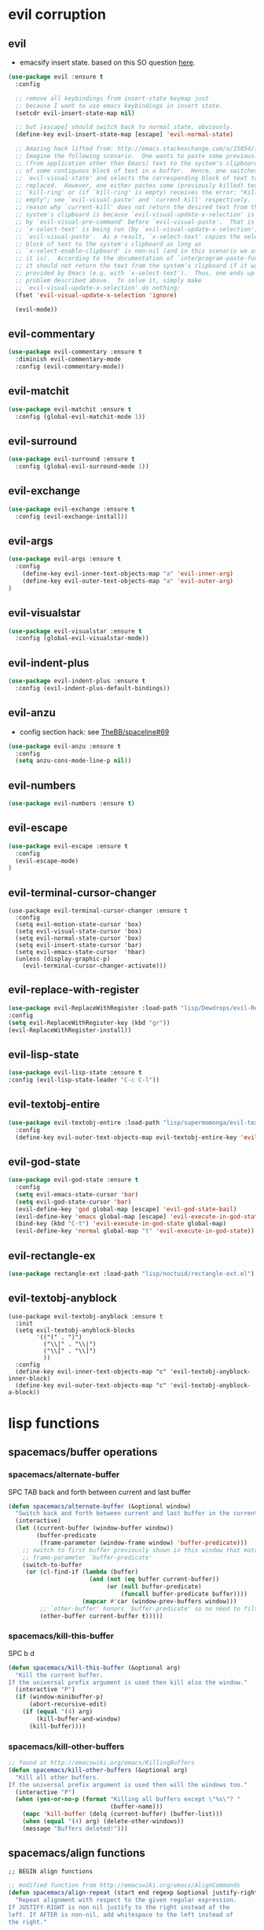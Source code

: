 #+STARTUP: indent
#+STARTUP: overview

* evil corruption
** evil
- emacsify insert state. based on this SO question [[http://stackoverflow.com/a/26573722/4921402][here]].
#+BEGIN_SRC emacs-lisp
    (use-package evil :ensure t
      :config

      ;; remove all keybindings from insert-state keymap just
      ;; because I want to use emacs keybindings in insert state.
      (setcdr evil-insert-state-map nil)

      ;; but [escape] should switch back to normal state, obviously.
      (define-key evil-insert-state-map [escape] 'evil-normal-state)

      ;; Amazing hack lifted from: http://emacs.stackexchange.com/a/15054/12585
      ;; Imagine the following scenario.  One wants to paste some previously copied
      ;; (from application other than Emacs) text to the system's clipboard in place
      ;; of some contiguous block of text in a buffer.  Hence, one switches to
      ;; `evil-visual-state' and selects the corresponding block of text to be
      ;; replaced.  However, one either pastes some (previously killed) text from
      ;; `kill-ring' or (if `kill-ring' is empty) receives the error: "Kill ring is
      ;; empty"; see `evil-visual-paste' and `current-kill' respectively.  The
      ;; reason why `current-kill' does not return the desired text from the
      ;; system's clipboard is because `evil-visual-update-x-selection' is being run
      ;; by `evil-visual-pre-command' before `evil-visual-paste'.  That is
      ;; `x-select-text' is being run (by `evil-visual-update-x-selection') before
      ;; `evil-visual-paste'.  As a result, `x-select-text' copies the selected
      ;; block of text to the system's clipboard as long as
      ;; `x-select-enable-clipboard' is non-nil (and in this scenario we assume that
      ;; it is).  According to the documentation of `interprogram-paste-function',
      ;; it should not return the text from the system's clipboard if it was last
      ;; provided by Emacs (e.g. with `x-select-text').  Thus, one ends up with the
      ;; problem described above.  To solve it, simply make
      ;; `evil-visual-update-x-selection' do nothing:
      (fset 'evil-visual-update-x-selection 'ignore)

      (evil-mode))
#+END_SRC

** evil-commentary
#+BEGIN_SRC emacs-lisp
(use-package evil-commentary :ensure t
  :diminish evil-commentary-mode
  :config (evil-commentary-mode))
#+END_SRC

** evil-matchit
#+BEGIN_SRC emacs-lisp
(use-package evil-matchit :ensure t
  :config (global-evil-matchit-mode 1))
#+END_SRC

** evil-surround
#+BEGIN_SRC emacs-lisp
(use-package evil-surround :ensure t
  :config (global-evil-surround-mode 1))
#+END_SRC

** evil-exchange
#+BEGIN_SRC emacs-lisp
(use-package evil-exchange :ensure t
  :config (evil-exchange-install))
#+END_SRC

** evil-args
#+begin_src emacs-lisp
(use-package evil-args :ensure t
  :config
    (define-key evil-inner-text-objects-map "a" 'evil-inner-arg)
    (define-key evil-outer-text-objects-map "a" 'evil-outer-arg)
)
#+end_src

** evil-visualstar
#+begin_src emacs-lisp
(use-package evil-visualstar :ensure t
  :config (global-evil-visualstar-mode))
#+end_src

** evil-indent-plus
#+begin_src emacs-lisp
(use-package evil-indent-plus :ensure t
  :config (evil-indent-plus-default-bindings))
#+end_src

** evil-anzu
- config section hack: see [[https://github.com/TheBB/spaceline/issues/69][TheBB/spaceline#69]]
#+BEGIN_SRC emacs-lisp
  (use-package evil-anzu :ensure t
    :config 
    (setq anzu-cons-mode-line-p nil))
#+END_SRC

** evil-numbers
#+BEGIN_SRC emacs-lisp
(use-package evil-numbers :ensure t)
#+END_SRC

** evil-escape
#+BEGIN_SRC emacs-lisp
(use-package evil-escape :ensure t
  :config 
  (evil-escape-mode)
)
#+END_SRC

** evil-terminal-cursor-changer
#+BEGIN_SRC text
  (use-package evil-terminal-cursor-changer :ensure t
    :config
    (setq evil-motion-state-cursor 'box)
    (setq evil-visual-state-cursor 'box)
    (setq evil-normal-state-cursor 'box)
    (setq evil-insert-state-cursor 'bar)
    (setq evil-emacs-state-cursor  'hbar)
    (unless (display-graphic-p)
      (evil-terminal-cursor-changer-activate)))
#+END_SRC

** evil-replace-with-register
#+BEGIN_SRC emacs-lisp
  (use-package evil-ReplaceWithRegister :load-path "lisp/Dewdrops/evil-ReplaceWithRegister"
  :config
  (setq evil-ReplaceWithRegister-key (kbd "gr"))
  (evil-ReplaceWithRegister-install))
#+END_SRC

** evil-lisp-state
#+BEGIN_SRC emacs-lisp
  (use-package evil-lisp-state :ensure t
  :config (evil-lisp-state-leader "C-c C-l"))
#+END_SRC

** evil-textobj-entire
#+BEGIN_SRC emacs-lisp
  (use-package evil-textobj-entire :load-path "lisp/supermomonga/evil-textobj-entire"
    :config
    (define-key evil-outer-text-objects-map evil-textobj-entire-key 'evil-entire-entire-buffer))
#+END_SRC

** evil-god-state

#+BEGIN_SRC emacs-lisp
  (use-package evil-god-state :ensure t
    :config
    (setq evil-emacs-state-cursor 'bar)
    (setq evil-god-state-cursor 'bar)
    (evil-define-key 'god global-map [escape] 'evil-god-state-bail)
    (evil-define-key 'emacs global-map [escape] 'evil-execute-in-god-state)
    (bind-key (kbd "C-t") 'evil-execute-in-god-state global-map)
    (evil-define-key 'normal global-map "t" 'evil-execute-in-god-state))
#+END_SRC

** evil-rectangle-ex

#+BEGIN_SRC emacs-lisp
  (use-package rectangle-ext :load-path "lisp/noctuid/rectangle-ext.el")
#+END_SRC

** evil-textobj-anyblock

#+BEGIN_SRC text
    (use-package evil-textobj-anyblock :ensure t
      :init
      (setq evil-textobj-anyblock-blocks
            '(("(" . ")")
              ("\\|" . "\\|")
              ("\\[" . "\\]")
              ))
      :config
      (define-key evil-inner-text-objects-map "c" 'evil-textobj-anyblock-inner-block)
      (define-key evil-outer-text-objects-map "c" 'evil-textobj-anyblock-a-block))
#+END_SRC

* lisp functions
** spacemacs/buffer operations
*** spacemacs/alternate-buffer
SPC TAB
back and forth between current and last buffer
#+BEGIN_SRC emacs-lisp
(defun spacemacs/alternate-buffer (&optional window)
  "Switch back and forth between current and last buffer in the current window."
  (interactive)
  (let ((current-buffer (window-buffer window))
        (buffer-predicate
         (frame-parameter (window-frame window) 'buffer-predicate)))
    ;; switch to first buffer previously shown in this window that matches
    ;; frame-parameter `buffer-predicate'
    (switch-to-buffer
     (or (cl-find-if (lambda (buffer)
                       (and (not (eq buffer current-buffer))
                            (or (null buffer-predicate)
                                (funcall buffer-predicate buffer))))
                     (mapcar #'car (window-prev-buffers window)))
         ;; `other-buffer' honors `buffer-predicate' so no need to filter
         (other-buffer current-buffer t)))))
#+END_SRC

*** spacemacs/kill-this-buffer
SPC b d
#+BEGIN_SRC emacs-lisp
(defun spacemacs/kill-this-buffer (&optional arg)
  "Kill the current buffer.
If the universal prefix argument is used then kill also the window."
  (interactive "P")
  (if (window-minibuffer-p)
      (abort-recursive-edit)
    (if (equal '(4) arg)
        (kill-buffer-and-window)
      (kill-buffer))))
#+END_SRC

*** spacemacs/kill-other-buffers
#+BEGIN_SRC emacs-lisp
;; found at http://emacswiki.org/emacs/KillingBuffers
(defun spacemacs/kill-other-buffers (&optional arg)
  "Kill all other buffers.
If the universal prefix argument is used then will the windows too."
  (interactive "P")
  (when (yes-or-no-p (format "Killing all buffers except \"%s\"? "
                             (buffer-name)))
    (mapc 'kill-buffer (delq (current-buffer) (buffer-list)))
    (when (equal '(4) arg) (delete-other-windows))
    (message "Buffers deleted!")))
#+END_SRC

** spacemacs/align functions
#+BEGIN_SRC emacs-lisp
;; BEGIN align functions

;; modified function from http://emacswiki.org/emacs/AlignCommands
(defun spacemacs/align-repeat (start end regexp &optional justify-right after)
  "Repeat alignment with respect to the given regular expression.
If JUSTIFY-RIGHT is non nil justify to the right instead of the
left. If AFTER is non-nil, add whitespace to the left instead of
the right."

 (interactive "r\nsAlign regexp: ")
  (let* ((ws-regexp (if (string-empty-p regexp)
                        "\\(\\s-+\\)"
                      "\\(\\s-*\\)"))
         (complete-regexp (if after
                              (concat regexp ws-regexp)
                            (concat ws-regexp regexp)))
         (group (if justify-right -1 1)))
    (message "%S" complete-regexp)
    (align-regexp start end complete-regexp group 1 t)))

;; Modified answer from http://emacs.stackexchange.com/questions/47/align-vertical-columns-of-numbers-on-the-decimal-point
(defun spacemacs/align-repeat-decimal (start end)
  "Align a table of numbers on decimal points and dollar signs (both optional)"
  (interactive "r")
  (require 'align)
  (align-region start end nil
                '((nil (regexp . "\\([\t ]*\\)\\$?\\([\t ]+[0-9]+\\)\\.?")
                       (repeat . t)
                       (group 1 2)
                       (spacing 1 1)
                       (justify nil t)))
                nil))

(defmacro spacemacs|create-align-repeat-x (name regexp &optional justify-right default-after)
  (let ((new-func (intern (concat "spacemacs/align-repeat-" name))))
    `(defun ,new-func (start end switch)
       (interactive "r\nP")
       (let ((after (not (eq (if switch t nil) (if ,default-after t nil)))))
         (spacemacs/align-repeat start end ,regexp ,justify-right after)))))

(spacemacs|create-align-repeat-x "comma" "," nil t)
(spacemacs|create-align-repeat-x "semicolon" ";" nil t)
(spacemacs|create-align-repeat-x "colon" ":" nil t)
(spacemacs|create-align-repeat-x "equal" "=")
(spacemacs|create-align-repeat-x "math-oper" "[+\\-*/]")
(spacemacs|create-align-repeat-x "ampersand" "&")
(spacemacs|create-align-repeat-x "bar" "|")
(spacemacs|create-align-repeat-x "left-paren" "(")
(spacemacs|create-align-repeat-x "right-paren" ")" t)
(spacemacs|create-align-repeat-x "backslash" "\\\\")

;; END align functions
#+END_SRC

** spacemacs/window splits
#+BEGIN_SRC emacs-lisp
(defun split-window-below-and-focus ()
  "Split the window vertically and focus the new window."
  (interactive)
  (split-window-below)
  (windmove-down)
  (when (and (boundp 'golden-ratio-mode)
             (symbol-value golden-ratio-mode))
    (golden-ratio)))

(defun split-window-right-and-focus ()
  "Split the window horizontally and focus the new window."
  (interactive)
  (split-window-right)
  (windmove-right)
  (when (and (boundp 'golden-ratio-mode)
             (symbol-value golden-ratio-mode))
    (golden-ratio)))
#+END_SRC

** emacs-prelude/copy-file-name-to-clipboard
#+BEGIN_SRC emacs-lisp
(defun prelude-copy-file-name-to-clipboard ()
  "Copy the current buffer file name to the clipboard."
  (interactive)
  (let ((filename (if (equal major-mode 'dired-mode)
                      default-directory
                    (buffer-file-name))))
    (when filename
      (kill-new filename)
      (message "Copied buffer file name '%s' to the clipboard." filename))))
#+END_SRC

** ninrod/neotree-copy-filepath-to-clipboard
- with help from [[http://stackoverflow.com/a/40564951/4921402][/u/lawlist]]
#+BEGIN_SRC emacs-lisp
(defun ninrod/neotree-copy-filepath-to-clipboard ()
(interactive)
(kill-new (neo-buffer--get-filename-current-line)))
#+END_SRC

** clipboard
#+BEGIN_SRC emacs-lisp
(defun nin-yank-to-clipboard ()
  "Copies selection to x-clipboard."
  (interactive)
  (if (display-graphic-p)
      (progn
        (message "Yanked region to x-clipboard!")
        (call-interactively 'clipboard-kill-ring-save))
    (if (region-active-p)
        (progn
          (shell-command-on-region (region-beginning) (region-end) "pbcopy")
          (message "Yanked region to clipboard!")
          (deactivate-mark))
      (message "No region active; can't yank to clipboard!"))))

(defun nin-paste-from-clipboard ()
  "Pastes from x-clipboard."
  (interactive)
  (if (display-graphic-p)
      (progn
        (clipboard-yank)
        (message "graphics active"))
    (insert (shell-command-to-string "pbpaste"))))
#+END_SRC

** revert-buffer with no confirmation
- from [[http://www.emacswiki.org/emacs-en/download/misc-cmds.el][emacswiki]]
#+BEGIN_SRC emacs-lisp
(defun nin-revert-buffer-no-confirm ()
    "Revert buffer without confirmation."
    (interactive)
    (revert-buffer :ignore-auto :noconfirm))
#+END_SRC

** ninrod's lisp functions
*** nin-echo
#+BEGIN_SRC emacs-lisp
(defun nin-echo ()
  "just a simple test message for binds"
  (interactive)
  (message "the bind worked! yes!!"))
#+END_SRC

** org functions
*** move cell down
- credits go to [[https://www.reddit.com/r/emacs/comments/583n1x/movecopy_a_cel_to_the_right/][/u/gmfawcett]]
#+BEGIN_SRC emacs-lisp
(defun nin-org-mv-down ()           ; moves a value down
  (interactive)
  (let ((pos (point))               ; get current pos
        (f (org-table-get-field)))  ; copy current field
    (org-table-blank-field)         ; blank current field
    (org-table-next-row)            ; move cursor down
    (org-table-blank-field)         ; blank that field too
    (insert f)                      ; insert the value from above
    (org-table-align)               ; realign the table
    (goto-char pos)))               ; move back to original position
#+END_SRC

*** swap cell down
- credits go to [[https://www.reddit.com/r/emacs/comments/583n1x/movecopy_a_cel_to_the_right/][/u/gmfawcett]]
#+BEGIN_SRC emacs-lisp
(defun nin-org-swap-down ()               ; swap with value below
  (interactive)
  (let ((pos (point))                   ; get current pos
        (v1 (org-table-get-field)))     ; copy current field
    (org-table-blank-field)             ; blank current field
    (org-table-next-row)                ; move cursor down
    (let ((v2 (org-table-get-field)))   ; take copy of that field, too
      (org-table-blank-field)           ; blank that field too
      (insert v1)                       ; insert the value from above
      (goto-char pos)                   ; go to original location
      (insert v2)                       ; insert the value from below
      (org-table-align)                 ; realign the table
      (goto-char pos))))                ; move back to original position
#+END_SRC

** origami functions
- with help from [[https://www.reddit.com/r/emacs/comments/580v30/tweaking_origamiel_lisp_and_regexes/][reddit]]
#+BEGIN_SRC emacs-lisp
(defun nin-origami-toggle-node ()
 (interactive)
 (save-excursion ;; leave point where it is
  (goto-char (point-at-eol))             ;; then go to the end of line
  (origami-toggle-node (current-buffer) (point))))                 ;; and try to fold
#+END_SRC

* tweaks
** daemon configuration
- more info [[http://www.tychoish.com/posts/running-multiple-emacs-daemons-on-a-single-system/][here]]
#+BEGIN_SRC emacs-lisp
  ;; (setq server-use-tcp t)
#+END_SRC

** ui
#+BEGIN_SRC emacs-lisp
  (setq default-directory "~/code/sources/dotfiles")
  (setq inhibit-startup-message t)

  ;; careful with emacs compiled with `nox'
  (if (fboundp 'scroll-bar-mode)
      (scroll-bar-mode -1))

  (tool-bar-mode -1)
  (menu-bar-mode -1)
  (fset 'yes-or-no-p 'y-or-n-p)


  ;; silence, please.
  ;; (setq visible-bell t)

  ;; save last cursor position
  (save-place-mode 1)
  ;; (setq save-place-file (locate-user-emacs-file "places" "emacs-places"))

  ;; save minibuffer history
  (savehist-mode 1)

  ;; hack: customize display time in modeline.
  ;; lifted from https://www.reddit.com/r/emacs/comments/2ziinn/displaytimemode_but_not_system_load/
  (setq display-time-default-load-average nil)
  (setq display-time-day-and-date t)
  (display-time-mode)

  ;;highlight current line
  (global-hl-line-mode)


  ;; support for camelcase words
  ;; (global-subword-mode)

  ;; instantly display current keystrokes in mini buffer
  (setq echo-keystrokes 0.02)

  ;; Save whatever’s in the current (system) clipboard before
  ;; replacing it with the Emacs’ text.
  ;; https://github.com/dakrone/eos/blob/master/eos.org
  (setq save-interprogram-paste-before-kill t)
  (setq yank-pop-change-selection t)

  ;; MRU configs
  (setq recentf-max-menu-items 200
        recentf-max-saved-items 200)

  ;; ask before killing emacs
  (setq confirm-kill-emacs 'y-or-n-p)
#+END_SRC

** font
*** Monoisome
- get it at [[https://github.com/larsenwork/monoid][larsenwork/monoid]]
  #+BEGIN_SRC emacs-lisp
  (add-to-list 'default-frame-alist '(font . "Monoisome-14"))
  #+END_SRC

*** Monaco
  #+BEGIN_SRC text
  (add-to-list 'default-frame-alist '(font . "Monaco-14"))
  #+END_SRC

** gui
#+BEGIN_SRC emacs-lisp
  (when (display-graphic-p)
    (when (eq system-type 'darwin)
        ;; start maximized
        ;; (toggle-frame-maximized)
        ;; (set-frame-parameter nil 'fullscreen 'fullboth)

        ;; osx does not lose screen real state with menu bar mode on
        (menu-bar-mode 1)))
#+END_SRC

** indentation
#+BEGIN_SRC emacs-lisp
  (setq-default js-basic-offset 2
                js-indent-level 2
                sh-basic-offset 2
                sh-indentation 2
                indent-tabs-mode nil)
#+END_SRC

** backups
- partially lifted from [[https://github.com/magnars/.emacs.d/blob/master/init.el][magnar's emacs.d]]
#+BEGIN_SRC emacs-lisp
;; Write backup files to own directory
(setq backup-directory-alist
      `(("." . ,(expand-file-name
                 (concat user-emacs-directory "backups")))))
;; Make backups of files, even when they're in version control
(setq vc-make-backup-files t)


(setq auto-save-default nil) ; stop creating those #auto-save# files

(global-auto-revert-mode)
#+END_SRC

** garbage collection tuning
#+BEGIN_SRC emacs-lisp
(setq gc-cons-threshold 50000000)
(setq gnutls-min-prime-bits 4096)
#+END_SRC

** move custom data out of init.el
- more info [[http://irreal.org/blog/?p=3765][here]]
- and [[http://emacsblog.org/2008/12/06/quick-tip-detaching-the-custom-file/][here (M-x all-things-emacs)]]
  #+BEGIN_SRC emacs-lisp
(setq custom-file "~/.emacs.d/emacs-customizations.el")
(load custom-file 'noerror)
  #+END_SRC

** org-mode
*** general configs
- somewhat lifted from aaron bieber's post: [[http://blog.aaronbieber.com/2016/01/30/dig-into-org-mode.html][dig into org mode]]
#+BEGIN_SRC emacs-lisp

  (setq org-todo-keywords
        '((sequence "TODO" "IN-PROGRESS" "WAITING" "|" "DONE" "CANCELED")))
  (setq org-blank-before-new-entry (quote ((heading) (plain-list-item))))
  (setq org-log-done (quote time))
  (setq org-log-redeadline (quote time))
  (setq org-log-reschedule (quote time))
  (setq org-src-window-setup 'current-window)
#+END_SRC

*** org capture
- lifted from aaron bieber's post: [[http://blog.aaronbieber.com/2016/01/30/dig-into-org-mode.html][dig into org mode]]
#+BEGIN_SRC emacs-lisp
(setq org-capture-templates
      '(("a" "My TODO task format." entry
         (file "~/code/sources/life/gtd/inbox.org")
         "* TODO %? ")))
(defun air-org-task-capture ()
  "Capture a task with my default template."
  (interactive)
  (org-capture nil "a"))
#+END_SRC

*** org agenda
- lifted from aaron bieber's post: [[http://blog.aaronbieber.com/2016/01/30/dig-into-org-mode.html][dig into org mode]]
#+BEGIN_SRC emacs-lisp
  (setq org-agenda-files '("~/code/sources/life/"))

  (defun air-pop-to-org-agenda (split)
    "Visit the org agenda, in the current window or a SPLIT."
    (interactive "P")
    (org-agenda-list)
    (when (not split)
      (delete-other-windows)))

  (setq org-agenda-text-search-extra-files '(agenda-archives))
#+END_SRC

*** org refile
- with help from [[http://stackoverflow.com/a/22200624/4921402][so]]
#+BEGIN_SRC emacs-lisp
  (setq org-agenda-files
        '("~/code/sources/life/gtd/archives/done.org"
          "~/code/sources/life/gtd/archives/canceled.org"
          "~/code/sources/life/gtd/projects/oficina.org"
          "~/code/sources/life/gtd/inbox.org"
          "~/code/sources/life/gtd/next.org"
          "~/code/sources/life/gtd/maybe.org"))

  (setq org-refile-targets
        '((nil :maxlevel . 1)
          (org-agenda-files :maxlevel . 1)))
#+END_SRC

** show trailing whitespaces
#+BEGIN_SRC emacs-lisp
(require 'whitespace) 
(setq-default show-trailing-whitespace t)
(defun no-trailing-whitespace () (setq show-trailing-whitespace nil))
(add-hook 'minibuffer-setup-hook 'no-trailing-whitespace)
(add-hook 'ielm-mode-hook 'no-trailing-whitespace)
(add-hook 'gdb-mode-hook 'no-trailing-whitespace)
(add-hook 'help-mode-hook 'no-trailing-whitespace)
(add-hook 'term-mode-hook 'no-trailing-whitespace)
(add-hook 'Buffer-menu-mode-hook 'no-trailing-whitespace)
#+END_SRC

* packages
** cosmetic
*** themes
**** light
***** spacemacs-theme
  #+BEGIN_SRC text
    (use-package spacemacs-theme
      :init (load-theme 'spacemacs-light t)
      :defer t
      :ensure t)
  #+END_SRC

**** dark
***** darktooth-theme
#+BEGIN_SRC text
  (use-package darktooth-theme
    :init

    (load-theme 'darktooth t)
    (setq anzu-cons-mode-line-p t)
    (darktooth-modeline)
    (with-eval-after-load "git-gutter"
      (set-face-attribute 'git-gutter:added    nil :foreground "#5A790E")
      (set-face-attribute 'git-gutter:deleted  nil :foreground "#9D0006")
      (set-face-attribute 'git-gutter:modified nil :foreground "#8F3F71"))

    :defer t
    :ensure t)
#+END_SRC

***** zerodark-theme
#+BEGIN_SRC emacs-lisp
  (use-package zerodark-theme :load-path "lisp/ninrod/zerodark-theme"
    :init

    ;; (setq anzu-cons-mode-line-p t)
    ;; (use-package modeline-posn :ensure t
    ;;   :init
    ;;   (size-indication-mode))

    :config
    (load-theme 'zerodark t))
#+END_SRC

#+RESULTS:
: t

#+BEGIN_SRC text
  (use-package zerodark-theme
    :init
    (setq anzu-cons-mode-line-p t)
    (load-theme 'zerodark t)
    ;; (zerodark-setup-modeline-format)
    :defer t
    :ensure t)
#+END_SRC

***** gruvbox-theme
#+BEGIN_SRC text
  (use-package gruvbox-theme
    :init
      (load-theme 'gruvbox t)
    :defer t
    :ensure t)
#+END_SRC

***** soothe-theme
#+BEGIN_SRC text
  (use-package soothe-theme
    :init (load-theme 'soothe t)
    :defer t
    :ensure t)
#+END_SRC

*** spaceline
- to see an exhaustive separator list see [[https://github.com/milkypostman/powerline/blob/master/powerline-separators.el#L9-L11][here]].
#+BEGIN_SRC emacs-lisp
  (use-package spaceline :ensure t
    :config
    (setq powerline-height 30)
    (setq powerline-default-separator 'utf-8) ;customize separators for Powerline: alternate, slant, wave, zigzag, nil.
    (setq spaceline-separator-dir-left '(right . right))
    (setq spaceline-separator-dir-right '(right . right))
    (when (eq system-type 'darwin) (setq ns-use-srgb-colorspace nil))
    (setq powerline-default-separator 'slant)
    (setq spaceline-workspace-numbers-unicode t) ;for eyebrowse. nice looking unicode numbers for tagging different layouts
    (setq spaceline-window-numbers-unicode t)
    (setq spaceline-highlight-face-func #'spaceline-highlight-face-evil-state) ; set colouring for different evil-states
    (require 'spaceline-config)
    (spaceline-spacemacs-theme)
    (spaceline-compile))
#+END_SRC

*** all-the-icons
#+BEGIN_SRC emacs-lisp
  (use-package all-the-icons :ensure t
    :config
    (use-package all-the-icons-dired :load-path "lisp/jtbm37/all-the-icons-dired"))
#+END_SRC

*** rainbow-delimiters
#+BEGIN_SRC emacs-lisp
(use-package rainbow-delimiters :ensure t
  :config (add-hook 'prog-mode-hook #'rainbow-delimiters-mode))
#+END_SRC

*** highlight-numbers
#+BEGIN_SRC emacs-lisp
(use-package highlight-numbers :ensure t
:config (add-hook 'prog-mode-hook 'highlight-numbers-mode))
#+END_SRC

*** highlight-parentheses
#+BEGIN_SRC emacs-lisp
  (use-package highlight-parentheses :ensure t
    :diminish highlight-parentheses-mode
    :config
        (add-hook 'prog-mode-hook #'highlight-parentheses-mode)
        (add-hook 'org-mode-hook #'highlight-parentheses-mode)
        (setq hl-paren-delay 0.2)
        (setq hl-paren-colors '("Springgreen3"
                                "IndianRed1"
                                "IndianRed3"
                                "IndianRed4"))
        (set-face-attribute 'hl-paren-face nil :weight 'ultra-bold))
#+END_SRC

*** smartparens
#+BEGIN_SRC emacs-lisp
  (use-package smartparens :ensure t
    :config
    (show-smartparens-global-mode +1)

    :init
    ;; settings
    (setq sp-show-pair-delay 0.1
          sp-show-pair-from-inside t

          ;; fix paren highlighting in normal mode
          ;; sp-highlight-pair-overlay nil
          ;; sp-highlight-wrap-overlay nil
          ;; sp-highlight-wrap-tag-overlay nil

          ))
#+END_SRC

** expand functionality
*** restart-emacs
#+BEGIN_SRC emacs-lisp
(use-package restart-emacs :ensure t)
#+END_SRC

*** eyebrowse
#+BEGIN_SRC emacs-lisp
(use-package eyebrowse :ensure t
  :config
    (setq eyebrowse-wrap-around t)
    (eyebrowse-mode t))
#+END_SRC

*** multi-term
#+BEGIN_SRC emacs-lisp
(use-package multi-term :ensure t
  :config (setq multi-term-program "/bin/zsh"))
#+END_SRC

*** avy
  #+BEGIN_SRC emacs-lisp
(use-package avy :ensure t)
  #+END_SRC

*** ag: the silver searcher
#+BEGIN_SRC emacs-lisp
(use-package ag :ensure t)
#+END_SRC

*** origami
#+BEGIN_SRC emacs-lisp
(use-package origami :ensure t
  :config
    (add-hook 'prog-mode-hook
      (lambda ()
        (setq-local origami-fold-style 'triple-braces)
        (origami-mode)
        (origami-close-all-nodes (current-buffer)))))
#+END_SRC

*** restclient
#+BEGIN_SRC emacs-lisp
(use-package restclient :ensure t)
#+END_SRC

*** atomic-chrome
#+BEGIN_SRC emacs-lisp
  (when (eq system-type 'darwin)
    (use-package atomic-chrome :ensure t
      :init
      (atomic-chrome-start-server)))
  #+END_SRC

*** vidff
#+BEGIN_SRC emacs-lisp
(when (display-graphic-p)
(use-package vdiff :ensure t
:config
(evil-define-key 'normal vdiff-mode-map "," vdiff-mode-prefix-map)))
#+END_SRC

** completions
*** ivy/counsel
#+BEGIN_SRC emacs-lisp
  (use-package ivy
    :ensure t
    :config
      ;; (setq ivy-use-virtual-buffers t)
      (setq ivy-count-format "(%d/%d) ")
      (ivy-mode 1)
      (setq ivy-height 15)
      (use-package counsel :ensure t))
#+END_SRC

*** company
#+BEGIN_SRC emacs-lisp
(use-package company :ensure t
  :config
    (add-hook 'after-init-hook 'global-company-mode)
    ;; TODO: could we use TAB?
    (define-key company-mode-map (kbd "C-SPC") 'company-complete))
#+END_SRC

*** yasnippet
  #+BEGIN_SRC emacs-lisp
(use-package yasnippet :ensure t
  :config (yas-global-mode 1))
  #+END_SRC

*** flycheck
  #+BEGIN_SRC emacs-lisp
    (use-package flycheck :ensure t
      :config (global-flycheck-mode t))
  #+END_SRC

*** emmet
#+BEGIN_SRC emacs-lisp
  (use-package emmet-mode
    :init (progn
                 (add-hook 'web-mode-hook  'emmet-mode)
                 (add-hook 'html-mode-hook 'emmet-mode)
                 (add-hook 'sgml-mode-hook 'emmet-mode)
                 (add-hook 'css-mode-hook  'emmet-mode))
    :defer t
    :ensure t)
#+END_SRC

*** smart-tab
#+BEGIN_SRC text
  (use-package smart-tab :ensure t
    :config (global-smart-tab-mode 1))
#+END_SRC

** keybinds
*** which key
  #+BEGIN_SRC emacs-lisp
  (use-package which-key :ensure t
    :diminish which-key-mode
	:config (which-key-mode))
  #+END_SRC

*** bind-map
#+BEGIN_SRC emacs-lisp
(use-package bind-map :ensure t)
#+END_SRC

*** bind-key
#+BEGIN_SRC emacs-lisp
(use-package bind-key :ensure t)
#+END_SRC

*** hydra
#+BEGIN_SRC emacs-lisp
(use-package hydra :ensure t
  :config
    (use-package ivy-hydra :ensure t))
#+END_SRC

** file browsing
*** projectile
- the projectile-switch-project-action hack was lifted from [[projectile-switch-project-action][here]].
#+BEGIN_SRC emacs-lisp
  (use-package projectile :ensure t
    :diminish projectile-mode
    :init
      ;; (add-hook 'after-init-hook 'projectile-mode)
      (use-package counsel-projectile :ensure t)

      ;; use ivy
      (setq projectile-completion-system 'ivy)

      ;; make projectile usable for every directory
      (setq projectile-require-project-root nil)

      ;; cd into dir i want, including git-root
      ;; (defun cd-dwim ()
      ;;     (cd (projectile-project-root)))
      ;; (setq projectile-switch-project-action 'cd-dwim)

    :config
      (projectile-global-mode)
  )
#+END_SRC

*** ranger
#+BEGIN_SRC emacs-lisp
  (use-package ranger :ensure t
    :config
        ;; (ranger-override-dired-mode t)
        (setq ranger-cleanup-on-disable t)
        (setq ranger-show-dotfiles t)
        (setq ranger-hide-cursor nil))
#+END_SRC

*** neotree
#+BEGIN_SRC emacs-lisp
    (use-package neotree :ensure t
      :init
      (setq neo-create-file-auto-open t
            neo-auto-indent-point nil
            neo-mode-line-type 'none
            neo-window-fixed-size nil ; or neo-window-width 50
            neo-show-updir-line nil
            neo-smart-open t
            neo-show-hidden-files t
            neo-theme (if (display-graphic-p) 'icons 'nerd) ; fallback
            ;; neo-theme 'nerd ; fallback
            neo-banner-message nil
  ))
#+END_SRC

*** dired+
#+BEGIN_SRC emacs-lisp
  (use-package dired+ :ensure t
    :init
    (setq diredp-hide-details-initially-flag nil))
#+END_SRC

*** dired-k
#+BEGIN_SRC emacs-lisp
  (use-package dired-k :ensure t
    :init
      (setq dired-k-human-readable t)
      (setq dired-k-style 'git)
    :config
    (add-hook 'dired-initial-position-hook 'dired-k))

#+END_SRC

*** dired-sort
#+BEGIN_SRC emacs-lisp
(use-package dired-sort :ensure t)
#+END_SRC

** git
*** git-gutter-fringe
#+BEGIN_SRC emacs-lisp
  (when (display-graphic-p)
    (message "using git-gutter-fringe")
    (use-package git-gutter-fringe
      :init
      (global-git-gutter-mode t)
      :defer t
      :ensure t))
#+END_SRC

*** magit
- for more info about magit-display-buffer-function, see [[http://stackoverflow.com/q/39933868/4921402][here]].
#+BEGIN_SRC emacs-lisp
  (use-package magit :ensure t
    :config
      ;;(setq magit-display-buffer-function #'magit-display-buffer-fullframe-status-v1)
      (setq magit-display-buffer-function #'magit-display-buffer-same-window-except-diff-v1)
      (setq magit-repository-directories '("~/code/sources"))
      (use-package evil-magit :ensure t)
      (setq magit-completing-read-function 'ivy-completing-read)
  )
#+END_SRC

** org
*** Org Bullets
  #+BEGIN_SRC emacs-lisp
    (use-package org-bullets
      :ensure t
      :init

      ;; org-bullets-bullet-list
      ;; default: "◉ ○ ✸ ✿"
      ;; large: ♥ ● ◇ ✚ ✜ ☯ ◆ ♠ ♣ ♦ ☢ ❀ ◆ ◖ ▶
      ;; Small: ► • ★ ▸
      (setq org-bullets-bullet-list '("•"))

      ;; others: ▼, ↴, ⬎, ⤷,…, and ⋱.
      ;; (setq org-ellipsis "⤵")
      (setq org-ellipsis "…")

      :config
      (add-hook 'org-mode-hook 
                (lambda () 
                  (org-bullets-mode 1))))
  #+END_SRC

*** Reveal.js
  #+BEGIN_SRC emacs-lisp
  (use-package ox-reveal
  :ensure t)

  (setq org-reveal-root "http://cdn.jsdelivr.net/reveal.js/3.0.0/")
  (setq org-reveal-mathjax t)

  (use-package htmlize 
  :ensure t)
  #+END_SRC

*** ob-http
#+BEGIN_SRC emacs-lisp
(use-package ob-http :ensure t
:config
(org-babel-do-load-languages
 'org-babel-load-languages
 '((emacs-lisp . t)
   (http . t))))
#+END_SRC

** filetypes
*** md: markdown
#+BEGIN_SRC emacs-lisp
(use-package markdown-mode :ensure t
      :commands (markdown-mode gfm-mode)
      :mode (("README\\.md\\'" . gfm-mode)
             ("\\.md\\'" . markdown-mode)
             ("\\.markdown\\'" . markdown-mode))
      :init (setq markdown-command "multimarkdown"))
#+END_SRC

*** html: web-mode
#+BEGIN_SRC emacs-lisp
(use-package web-mode
  :ensure t
  :init 
  (setq web-mode-enable-current-element-highlight t)
  :config
      (add-to-list 'auto-mode-alist '("\\.html?\\'" . web-mode))
      (add-to-list 'auto-mode-alist '("\\.phtml\\'" . web-mode))
      (add-to-list 'auto-mode-alist '("\\.tpl\\.php\\'" . web-mode))
      (add-to-list 'auto-mode-alist '("\\.[agj]sp\\'" . web-mode))
      (add-to-list 'auto-mode-alist '("\\.as[cp]x\\'" . web-mode))
      (add-to-list 'auto-mode-alist '("\\.erb\\'" . web-mode))
      (add-to-list 'auto-mode-alist '("\\.mustache\\'" . web-mode))
      (add-to-list 'auto-mode-alist '("\\.djhtml\\'" . web-mode))

      (defun my-web-mode-hook ()
        "Hooks for Web mode."

        ;; config auto closing: http://stackoverflow.com/a/23407052/4921402 
        (setq web-mode-tag-auto-close-style 2)
        (setq web-mode-auto-close-style 2)
        (setq web-mode-enable-auto-closing t)

        (setq web-mode-markup-indent-offset 2)
        (setq web-mode-css-indent-offset    2)
        (setq web-mode-code-indent-offset   2))
      (add-hook 'web-mode-hook 'my-web-mode-hook))
#+END_SRC

*** css/less: 
#+BEGIN_SRC emacs-lisp
  (use-package less-css-mode :ensure t)
#+END_SRC

*** js: js2-mode
#+BEGIN_SRC emacs-lisp
(use-package js2-mode :ensure t
  :config
    (add-to-list 'auto-mode-alist '("\\.js\\'" . js2-mode))
    (add-hook 'js2-mode-hook (lambda () (setq js2-basic-offset 2))))
#+END_SRC

*** json: json-mode, json-reformat
#+BEGIN_SRC emacs-lisp
  (use-package json-reformat :ensure t
    :config
    (setq json-reformat:indent-width 2))

  (use-package json-mode :ensure t)
#+END_SRC

*** vimrc: vimrc mode
#+BEGIN_SRC emacs-lisp
(use-package vimrc-mode :ensure t)
#+END_SRC

*** docker: dockerfile
#+BEGIN_SRC emacs-lisp
(use-package dockerfile-mode :ensure t
  :config (add-to-list 'auto-mode-alist '("Dockerfile\\'" . dockerfile-mode)))
#+END_SRC

*** gitconfig-mode
#+BEGIN_SRC emacs-lisp
(use-package gitconfig-mode :ensure t)
#+END_SRC

** mirrors
*** elpa-mirror
#+BEGIN_SRC emacs-lisp
(use-package elpa-mirror :ensure t
:init (setq elpamr-default-output-directory "~/.emacs.d/thin-elpa-mirror"))
#+END_SRC

*** elpa-clone
#+BEGIN_SRC emacs-lisp
(use-package elpa-clone :ensure t)
#+END_SRC

* fixes/patches
** yasnippet hijacks TAB key in term mode
#+BEGIN_SRC emacs-lisp
(add-hook 'term-mode-hook 'my-term-mode-hook)
(defun my-term-mode-hook ()
  (yas-minor-mode -1))
#+END_SRC

** make zsh with bindkey -v and ansi-term be friendly to each other [[https
://github.com/syl20bnr/spacemacs/issues/7140][syl20bnr/spacemacs#7140]]
*** TheBB's solution
- shamelessly lifted from github.com/TheBB's config
- not working though.
#+BEGIN_SRC emacs-lisp
  ;(evil-set-initial-state 'term-mode 'emacs)
  ;(push 'term-mode evil-escape-excluded-major-modes)
#+END_SRC

*** @chadhs tip
#+BEGIN_SRC emacs-lisp
  ;; (evil-define-key 'normal term-raw-map "p" 'term-paste)
  ;; (evil-define-key 'normal term-raw-map "j" 'term-send-down)
  ;; (evil-define-key 'normal term-raw-map "k" 'term-send-up)
  ;; (evil-define-key 'normal term-raw-map "/" 'term-send-reverse-search-history)
  ;; (evil-define-key 'normal term-raw-map (kbd "C-c") 'term-send-raw)
  ;; (evil-define-key 'insert term-raw-map (kbd "C-c") 'term-send-raw)
#+END_SRC

** fix $PATH on macosx with exec-path-from-shell
#+BEGIN_SRC emacs-lisp
  (when (eq system-type 'darwin)
      (use-package exec-path-from-shell
        :ensure t
        :config
          (exec-path-from-shell-initialize)))
#+END_SRC

** diminishes
#+BEGIN_SRC emacs-lisp
(diminish 'undo-tree-mode)
(diminish 'auto-revert-mode)
(diminish 'org-indent-mode)
(diminish 'smartparens-mode)
(diminish 'git-gutter-mode)
(diminish 'evil-escape-mode)
(diminish 'subword-mode)
(diminish 'smart-tab-mode)
(diminish 'flyspell-mode "FlyS")
(diminish 'flycheck-mode "FlyC")
#+END_SRC

** M-x man
- [[http://emacs.stackexchange.com/a/10669/12585][list]] of evil states: 
- with [[https://github.com/syl20bnr/spacemacs/issues/7346][help]] from @TheBB 
#+BEGIN_SRC emacs-lisp
  (with-eval-after-load "man" 
      (evil-set-initial-state 'Man-mode 'normal)
      (setq Man-notify-method 'pushy)
  )
#+END_SRC

** dabbrev-expand case fix
#+BEGIN_SRC emacs-lisp
  (setq dabbrev-case-fold-search nil)
#+END_SRC

* keybinds
** SPC
*** bind-map
#+BEGIN_SRC emacs-lisp
(bind-map spc-map
    :keys ("M-SPC")
    :evil-keys ("SPC")
    :evil-states (normal visual motion))
#+END_SRC

*** core/directs
#+BEGIN_SRC emacs-lisp
  (bind-map-set-keys spc-map
    "<SPC>" 'counsel-M-x
    "TAB" 'evil-toggle-fold
    "DEL" 'neotree-toggle
  )
#+END_SRC

*** a: align
#+BEGIN_SRC emacs-lisp
(bind-map-set-keys spc-map
  "aa" 'align
  "ac" 'align-current
  "am" 'spacemacs/align-repeat-math-oper
  "ar" 'spacemacs/align-repeat

  "a&" 'spacemacs/align-repeat-ampersand
  "a(" 'spacemacs/align-repeat-left-paren
  "a)" 'spacemacs/align-repeat-right-paren
  "a," 'spacemacs/align-repeat-comma
  "a." 'spacemacs/align-repeat-decimal
  "a:" 'spacemacs/align-repeat-colon
  "a;" 'spacemacs/align-repeat-semicolon
  "a=" 'spacemacs/align-repeat-equal
  "a\\" 'spacemacs/align-repeat-backslash
  "a|" 'spacemacs/align-repeat-bar
)
(which-key-declare-prefixes "SPC a" "align")

#+END_SRC

*** d: describe/help
#+BEGIN_SRC emacs-lisp
  (bind-map-set-keys spc-map
    "db" 'counsel-descbinds
    "dc" 'describe-char
    "df" 'counsel-describe-function
    "di" 'info
    "dk" 'describe-key
    "dm" 'describe-mode
    "dt" 'counsel-describe-face
    "dv" 'counsel-describe-variable
  )
  (which-key-declare-prefixes "SPC d" "describe/help")
#+END_SRC

*** e: eyebrowse
#+BEGIN_SRC emacs-lisp
(bind-map-set-keys spc-map
    "ec" 'eyebrowse-create-window-config
    "en" 'eyebrowse-next-window-config
    "er" 'eyebrowse-rename-window-config
    "es" 'eyebrowse-switch-to-window-config
)
(which-key-declare-prefixes "SPC e" "eyebrowse")
#+END_SRC

*** f: files and directories
#+BEGIN_SRC emacs-lisp
  (bind-map-set-keys spc-map
    "fs" 'write-file
    "fb" 'counsel-bookmark
    "fc" 'make-directory
    "fd" 'cd
    "fj" 'dired-jump
    "fk" 'bookmark-delete
    "fm" 'bookmark-set
    "fn" 'neotree-toggle
    "fy" 'prelude-copy-file-name-to-clipboard
    "fr" 'nin-revert-buffer-no-confirm
  )
  (which-key-declare-prefixes "SPC f" "file/dir operations")
#+END_SRC

*** g: git
- *lift*: the below magit SPC gs bind hack was lifted from [[http://emacs.stackexchange.com/a/27623/12585][this]] SO answer.
#+BEGIN_SRC emacs-lisp
(bind-map-set-keys spc-map
  "gf" 'magit-log-buffer-file
  "gs" (lambda () (interactive) 
         (magit-status (magit-read-repository 
           (>= (prefix-numeric-value current-prefix-arg) 16))))
)
(which-key-declare-prefixes "SPC g" "[ma]git operations")
(which-key-add-key-based-replacements "SPC gs" "repo magit status")
#+END_SRC

*** i: ivy
#+BEGIN_SRC emacs-lisp
  (bind-map-set-keys spc-map
    "is" 'ivy-push-view ; save
    "il" 'ivy-pop-view  ; load
    "ia" 'counsel-ag
  )
  (which-key-declare-prefixes "SPC i" "ivy")
#+END_SRC

*** m: M-x useful functions
#+BEGIN_SRC emacs-lisp
  (bind-map-set-keys spc-map
    "mi" 'ielm
    "ms" 'sort-lines
    "mc" 'count-words
    "mr" 'replace-string
    "mf" 'customize-apropos-faces
    "mm" 'elpamr-create-mirror-for-installed
  )
  (which-key-declare-prefixes "SPC m" "M-x useful functions")
  (which-key-declare-prefixes "SPC mi" "REPL: inferior elisp mode")
#+END_SRC

*** o: org-mode
#+BEGIN_SRC emacs-lisp
  (bind-map-set-keys spc-map
    "oc" 'air-org-task-capture
    "oa" 'air-pop-to-org-agenda
    "ot" 'org-table-convert-region
    "ob" 'org-bullets-mode
  )
  (which-key-declare-prefixes "SPC o" "org-mode")
#+END_SRC

*** p: projectile
#+BEGIN_SRC emacs-lisp
(bind-map-set-keys spc-map
  "pa" 'projectile-ag
  "ps" 'counsel-projectile-switch-project
  "po" 'projectile-switch-open-project
)
(which-key-declare-prefixes "SPC p" "projectile")
#+END_SRC

*** s: spelling
#+BEGIN_SRC emacs-lisp
(bind-map-set-keys spc-map
  "sw" 'ispell-word
  "se" (lambda () (interactive) (ispell-change-dictionary "english"))
  "sp" (lambda () (interactive) (ispell-change-dictionary "pt_BR"))
  "sk" (lambda () (interactive) (flyspell-mode -1))
  "ss" (lambda () (interactive) (flyspell-mode 1))
)
(which-key-declare-prefixes "SPC s" "spelling")
(which-key-add-key-based-replacements
  "SPC sw" "ispell: check word"
  "SPC se" "ispell: use english dictionary"
  "SPC sp" "ispell: use pt_BR dictionary"
  "SPC sk" "turn off flyspell mode"
  "SPC ss" "turn on flyspell mode"
)
#+END_SRC

*** t: terminals
#+BEGIN_SRC emacs-lisp
  (bind-map-set-keys spc-map
    "ta" 'ansi-term
    "te" 'eshell
    "tt" 'eshell

    ;; multi-term
    "tm"  'multi-term
    "tn" 'multi-term-next
    "tp" 'multi-term-prev

    ;; shell-commands
    "ts" 'shell-command
    "to" (lambda ()
      (interactive)
      (execute-extended-command '(4) "shell-command"))
  )
  (which-key-declare-prefixes "SPC t" "terminals")
  (which-key-declare-prefixes "SPC tm" "multi-term")
  (which-key-add-key-based-replacements "SPC to" "C-u shell-command")
#+END_SRC

#+RESULTS:

*** x: useful M-x commands
#+BEGIN_SRC emacs-lisp
  (bind-map-set-keys spc-map
    "xm" 'man
    "xw" 'woman
  )
  (which-key-declare-prefixes "SPC x" "useful M-x commands")
#+END_SRC

*** y: clipboard/yank/paste operations
#+BEGIN_SRC emacs-lisp
(bind-map-set-keys spc-map
  "yy" 'nin-yank-to-clipboard
  "yp" 'nin-paste-from-clipboard
)
(which-key-add-key-based-replacements "SPC y" "clipboard/yank/paste")
#+END_SRC

*** H: hydras
**** z: zoom
#+BEGIN_SRC emacs-lisp
(defhydra hydra-zoom (spc-map "Hz")
  "zoom"
  ("i" text-scale-increase "in")
  ("o" text-scale-decrease "out"))
(which-key-declare-prefixes "SPC H" "hydras")
(which-key-add-key-based-replacements "SPC Hz" "zooming hydra")
#+END_SRC

*** E: evil
#+BEGIN_SRC emacs-lisp
(bind-map-set-keys spc-map
    "Eu" 'undo-tree-visualize
    "E+" 'evil-numbers/inc-at-pt
    "E-" 'evil-numbers/dec-at-pt
)
(which-key-declare-prefixes "SPC E" "evil-mode")
#+END_SRC

** evil
*** abusing the g prefix
#+BEGIN_SRC emacs-lisp
  (bind-key "go" 'evil-goto-first-line evil-motion-state-map)
  (bind-key "gl" 'evil-goto-line evil-motion-state-map)
  (bind-key "gp" 'pop-global-mark evil-motion-state-map)
  (bind-key "g9" (kbd "Hz-M") evil-motion-state-map)
  (bind-key "g0" (kbd "LztM") evil-motion-state-map)

  (bind-key "g1" 'eyebrowse-switch-to-window-config-1 evil-motion-state-map)
  (bind-key "g2" 'eyebrowse-switch-to-window-config-2 evil-motion-state-map)
  (bind-key "g3" 'eyebrowse-switch-to-window-config-3 evil-motion-state-map)
  (bind-key "g4" 'eyebrowse-switch-to-window-config-4 evil-motion-state-map)

  (bind-key "gs" 'magit-status evil-motion-state-map)
  (bind-key "g." 'counsel-projectile evil-motion-state-map)
  (bind-key "g/" 'swiper evil-motion-state-map)
  (bind-key "gh" 'counsel-recentf evil-motion-state-map)

  ;; (bind-key "g RET" 'er/expand-region evil-normal-state-map)
#+END_SRC

*** comfort improvements
#+BEGIN_SRC emacs-lisp
  (bind-key (kbd "RET") 'evil-write evil-normal-state-map)
  (bind-key (kbd "TAB") 'evil-toggle-fold evil-normal-state-map)
  (bind-key (kbd "DEL") 'counsel-find-file evil-normal-state-map)
  (bind-key "q" 'evil-quit evil-normal-state-map)
  (bind-key "-" 'evil-ex-nohighlight evil-normal-state-map)
  (bind-key "Q" 'evil-record-macro evil-normal-state-map)
  (bind-key "(" 'evil-backward-paragraph evil-motion-state-map)
  (bind-key ")" 'evil-forward-paragraph evil-motion-state-map)
#+END_SRC

*** function keys
#+BEGIN_SRC emacs-lisp
  (bind-key (kbd "<f1>") 'eyebrowse-switch-to-window-config-1 evil-motion-state-map)
  (bind-key (kbd "<f2>") 'eyebrowse-switch-to-window-config-2 evil-motion-state-map)
  (bind-key (kbd "<f3>") 'eyebrowse-switch-to-window-config-3 evil-motion-state-map)
  (bind-key (kbd "<f4>") 'eyebrowse-switch-to-window-config-4 evil-motion-state-map)

  (bind-key (kbd "<f5>") 'eyebrowse-switch-to-window-config-5 evil-motion-state-map)
  (bind-key (kbd "<f6>") 'eyebrowse-switch-to-window-config-6 evil-motion-state-map)
  (bind-key (kbd "<f7>") 'eyebrowse-switch-to-window-config-7 evil-motion-state-map)
  (bind-key (kbd "<f8>") 'eyebrowse-switch-to-window-config-8 evil-motion-state-map)
#+END_SRC

*** fixes
#+BEGIN_SRC emacs-lisp
  ;; As I've sequestered < and > when in org mode, we need a workaround.
  (bind-key "g>" 'evil-shift-right evil-motion-state-map)
  (bind-key "g<" 'evil-shift-left evil-motion-state-map)

  ;; `z.' fix
  (bind-key "z." 'evil-scroll-line-to-center evil-normal-state-map)

  ;; `z-' fix
  (bind-key "z-" 'evil-scroll-line-to-bottom evil-normal-state-map)

  ;; make / and ? behave like vim
  (bind-key (kbd "<escape>") 'isearch-cancel isearch-mode-map)
  (bind-key (kbd "<escape>") 'minibuffer-keyboard-quit evil-ex-search-keymap)

  ;; auto-indent on RET
  (bind-key (kbd "RET") 'newline-and-indent global-map)
#+END_SRC

*** insert state
#+BEGIN_SRC emacs-lisp
  (global-set-key (kbd "C-<tab>") 'dabbrev-expand)
  (bind-key (kbd "C-<tab>") 'dabbrev-expand minibuffer-local-map)
#+END_SRC

** org
*** bind-map
#+BEGIN_SRC emacs-lisp
(bind-map org-map
    :evil-keys (",")
    :evil-states (normal visual)
    :major-modes (org-mode))
#+END_SRC

*** local directs
#+BEGIN_SRC emacs-lisp
  (bind-map-set-keys org-map
    "r" 'org-refile
    "z" 'org-narrow-to-subtree
    "o" 'widen

    "l" 'org-metaright
    "h" 'org-metaleft
    "j" 'org-metadown
    "k" 'org-metaup

    "TAB" 'org-cycle
    "RET" 'org-meta-return
    "." 'org-open-at-point
    "*" 'org-ctrl-c-star
    "-" 'org-ctrl-c-minus
    "," 'org-todo
    )
#+END_SRC

*** local groups
**** a: additions
#+BEGIN_SRC emacs-lisp
  (bind-map-set-keys org-map
    "a RET" 'org-insert-heading
    "ao" 'org-insert-heading-respect-content
    "aj" 'org-insert-subheading
    "at" 'counsel-org-tag
    "al" 'org-insert-link
  )
  (which-key-declare-prefixes ", a" "add")
#+END_SRC

**** s: subtree commands
#+BEGIN_SRC emacs-lisp
(bind-map-set-keys org-map
  ;; subtree commands
  "sh" 'org-promote-subtree
  "sl" 'org-demote-subtree
  "sk" 'org-move-subtree-up
  "sj" 'org-move-subtree-down

  "sy" 'org-copy-subtree
  "sd" 'org-cut-subtree
  "sp" 'org-paste-subtree
  "sc" 'org-clone-subtree-with-time-shift)
(which-key-declare-prefixes ", s" "org subtree operations")
#+END_SRC

**** t: table
|         | alkdfjadjf  | alkdjfalkfj | 
|         | adflka      | dlfkajd     |
| dalkdfj | akdlfjadkjf | aldkfjaj    |
|         |             |             |
#+BEGIN_SRC emacs-lisp
  (bind-map-set-keys org-map
    "tt" 'org-table-transpose-table-at-point

    "th" 'org-backward-sentence ;; M-a tga
    "tl" 'org-forward-sentence ;; M-e tge

    "td" 'org-table-delete-column

    ;; from https://www.reddit.com/r/emacs/comments/56oc9c/orgtables_is_there_a_way_to_delete_a_whole_table/
    ;; fist place point in the top left bar (`|')
    "tm" 'org-mark-element

    "tr" 'org-table-insert-row ; above
    "tc" 'org-table-insert-column ;before

    ;; formulas
    "to" 'org-table-toggle-coordinate-overlays
    "t?" 'org-table-field-info
    "t=" 'org-table-eval-formula
    "tf" (lambda () (interactive)
           (let ((current-prefix-arg 4))
             (call-interactively 'org-table-recalculate)))

    "t RET" 'org-table-copy-down
    )
  (which-key-add-major-mode-key-based-replacements 'org-mode ", t" "org-table")
  (which-key-add-major-mode-key-based-replacements 'org-mode ", tf" "recalculate formulas")
#+END_SRC

**** E: exports
#+BEGIN_SRC emacs-lisp
(bind-map-set-keys org-map
  "Ed" 'org-export-dispatch)
(which-key-declare-prefixes ", E" "Exports")
#+END_SRC

**** T: toggles
#+BEGIN_SRC emacs-lisp
(bind-map-set-keys org-map
  "Tl" 'org-toggle-link-display
)
(which-key-declare-prefixes ", T" "Toggles")
#+END_SRC

*** local fixes
**** org-mode-map
#+BEGIN_SRC emacs-lisp
  (evil-define-key 'normal org-mode-map (kbd "RET") 'evil-write)
  (evil-define-key 'normal org-mode-map "zu" 'outline-up-heading)
  (evil-define-key 'normal org-mode-map "zh" 'outline-previous-visible-heading)
  (evil-define-key 'normal org-mode-map "zj" 'org-forward-heading-same-level)
  (evil-define-key 'normal org-mode-map "zk" 'org-backward-heading-same-level)
  (evil-define-key 'normal org-mode-map "zl" 'outline-next-visible-heading)
  (evil-define-key 'normal org-mode-map "<" 'org-do-promote)
  (evil-define-key 'normal org-mode-map ">" 'org-do-demote)
  (unbind-key "C-<tab>" org-mode-map)
  (bind-key "C-j" 'org-edit-special org-mode-map)
#+END_SRC

**** org-src-code-map
#+BEGIN_SRC emacs-lisp
  (bind-key "C-j" 'org-edit-src-exit org-src-mode-map)
  (evil-define-key 'normal org-src-mode-map (kbd "<RET>") 'org-edit-src-exit)
#+END_SRC

** modes
*** lisp-mode
- with help from [[https://www.reddit.com/r/emacs/comments/56xmvg/properly_editing_a_shell_buffer_with_evilmode/][/r/emacs]]
#+BEGIN_SRC emacs-lisp
  (bind-map term-map
      :evil-keys (",")
      :evil-states (normal visual)
      :major-modes (lisp-mode lisp-interaction-mode))

  (bind-map-set-keys term-map
    "e" 'eval-last-sexp
    "r" 'eval-print-last-sexp
  )
  (which-key-add-major-mode-key-based-replacements 'term-mode ", e" "eval-last-sexp")
  (which-key-add-major-mode-key-based-replacements 'term-mode ", p" "eval-print-last-sexp")
#+END_SRC

*** term
- with help from [[https://www.reddit.com/r/emacs/comments/56xmvg/properly_editing_a_shell_buffer_with_evilmode/][/r/emacs]]
#+BEGIN_SRC emacs-lisp
(bind-map term-map
    :evil-keys (",")
    :evil-states (normal visual)
    :major-modes (term-mode))

(bind-map-set-keys term-map
  "l" 'term-line-mode
  "c" 'term-char-mode
)
(which-key-add-major-mode-key-based-replacements 'term-mode ", l" "line mode")
(which-key-add-major-mode-key-based-replacements 'term-mode ", c" "char mode")
#+END_SRC

*** dired
**** fix: unhijack my precious SPC leader key.
- lifted from this [[http://stackoverflow.com/a/10672548/4921402][SO question]]
#+BEGIN_SRC emacs-lisp
(define-key dired-mode-map (kbd "SPC") nil)
#+END_SRC

*** magit
**** magit-status-mode-map fixes
#+BEGIN_SRC emacs-lisp
(define-key magit-status-mode-map (kbd "SPC") nil)
(define-key magit-status-mode-map "go" 'evil-goto-first-line)
#+END_SRC

**** magit-hunk-section-map fixes
#+BEGIN_SRC emacs-lisp
(unbind-key "s" magit-hunk-section-map)
#+END_SRC

**** magit-file-section-map
#+BEGIN_SRC emacs-lisp
(unbind-key "s" magit-file-section-map)
#+END_SRC

*** prog-mode
#+BEGIN_SRC emacs-lisp
(evil-define-key 'normal prog-mode-map (kbd "TAB") 'nin-origami-toggle-node)
#+END_SRC

*** ivy minibuffer
#+BEGIN_SRC emacs-lisp
(bind-key "<escape>"  'evil-escape ivy-minibuffer-map)
(bind-key "<escape>"  'evil-escape ivy-switch-buffer-map)
(bind-key "<escape>"  'evil-escape ivy-mode-map)
(bind-key "<escape>"  'evil-escape ivy-occur-mode-map)
(bind-key "<escape>"  'evil-escape ivy-occur-grep-mode-map)
#+END_SRC

*** ag-mode
#+BEGIN_SRC emacs-lisp
  (unbind-key "s" ag-mode-map)
  (unbind-key "g" ag-mode-map)

  (unbind-key "<SPC>" ag-mode-map)
  ;; (define-key ag-mode-map (kbd "SPC") nil)
#+END_SRC

** s
#+BEGIN_SRC emacs-lisp
  (bind-map s-map
    :evil-keys ("s")
    :evil-states (normal visual motion))

  ;; quits: file saves, buffer deletes, window exits, you name it...
  (bind-map-set-keys s-map
    "s" 'evil-save-modified-and-close
    "r" 'restart-emacs

    "d" 'spacemacs/kill-this-buffer
    "D" 'spacemacs/kill-other-buffers

    "i" 'ivy-switch-buffer

    ;; "b" 'buffer-menu
    ;; "b" 'list-buffers???
    ;; more info here: http://emacs.stackexchange.com/a/21635/12585
    "o" (lambda ()
          (interactive)
          (execute-extended-command '(4) "buffer-menu"))

    "n" 'rectangle-ext-narrow
    "w" 'rectangle-ext-widen

    "p" 'counsel-yank-pop

    ;; window manipulation
    "j" 'evil-window-down
    "k" 'evil-window-up
    "h" 'evil-window-left
    "l" 'evil-window-right
    "y" 'split-window-right-and-focus
    "x" 'split-window-below-and-focus)

  (which-key-add-key-based-replacements "sb" "buffer menu")
#+END_SRC

** awesome available binds
*** g prefix: t, T
*** SPC leader: (TAB / . ; , -)
** emacs native binds
*** org-mode
- org-next-link: =C-c C-x C-n=
** neotree-evilify
#+BEGIN_SRC emacs-lisp
  (require 'neotree)
  (require 'evil)
  (require 'dired)

  (unbind-key "s" neotree-mode-map)
  (unbind-key "d" neotree-mode-map)
  (unbind-key "n" neotree-mode-map)
  (unbind-key "-" neotree-mode-map)
  (unbind-key "N" neotree-mode-map)
  (unbind-key "<SPC>" neotree-mode-map)

  (define-minor-mode neotree-evil
    "Use NERDTree bindings on neotree."
    :lighter " NT"
    :keymap (progn
              (evil-make-overriding-map neotree-mode-map 'normal t)
              (evil-define-key 'normal neotree-mode-map
                "d" 'neotree-change-root
                "p" 'ninrod/neotree-copy-filepath-to-clipboard
                "u" 'neotree-select-up-node
                "zj" 'neotree-select-next-sibling-node
                "zk" 'neotree-select-previous-sibling-node
                "gr" 'neotree-refresh
                "q" 'neotree-toggle
                "i" 'neotree-enter-horizontal-split
                "c" 'neotree-create-node
                "y" 'neotree-copy-node
                "x" 'neotree-delete-node
                "r" 'neotree-rename-node
                "gg" 'evil-goto-first-line
                "go" 'evil-goto-first-line
                "gl" 'evil-goto-line
                (kbd "<DEL>") 'neotree-select-up-node
                (kbd "<return>") 'neotree-enter)
              neotree-mode-map))
#+END_SRC


